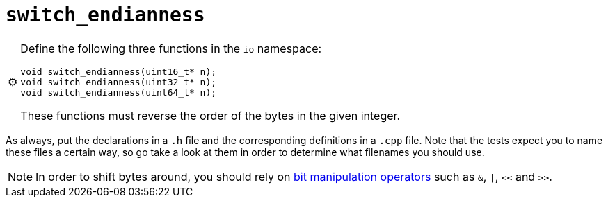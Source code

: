 ifdef::env-github[]
:note-caption: :information_source:
endif::[]

= `switch_endianness`

[NOTE,caption=⚙️]
====
Define the following three functions in the `io` namespace:

[source,c++]
----
void switch_endianness(uint16_t* n);
void switch_endianness(uint32_t* n);
void switch_endianness(uint64_t* n);
----

These functions must reverse the order of the bytes in the given integer.
====

As always, put the declarations in a `.h` file and the corresponding definitions in a `.cpp` file.
Note that the tests expect you to name these files a certain way, so go take a look at them in order to determine what filenames you should use.

[NOTE]
====
In order to shift bytes around, you should rely on http://pvm.leone.ucll.be/topics/bit-manipulation.pdf[bit manipulation operators] such as `&`, `|`, `<<` and `>>`.
====
